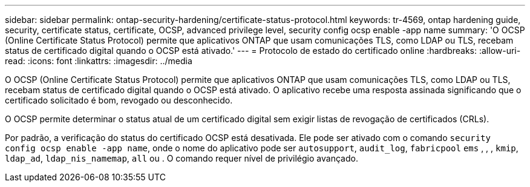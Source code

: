 ---
sidebar: sidebar 
permalink: ontap-security-hardening/certificate-status-protocol.html 
keywords: tr-4569, ontap hardening guide, security, certificate status, certificate, OCSP, advanced privilege level, security config ocsp enable -app name 
summary: 'O OCSP (Online Certificate Status Protocol) permite que aplicativos ONTAP que usam comunicações TLS, como LDAP ou TLS, recebam status de certificado digital quando o OCSP está ativado.' 
---
= Protocolo de estado do certificado online
:hardbreaks:
:allow-uri-read: 
:icons: font
:linkattrs: 
:imagesdir: ../media


[role="lead"]
O OCSP (Online Certificate Status Protocol) permite que aplicativos ONTAP que usam comunicações TLS, como LDAP ou TLS, recebam status de certificado digital quando o OCSP está ativado. O aplicativo recebe uma resposta assinada significando que o certificado solicitado é bom, revogado ou desconhecido.

O OCSP permite determinar o status atual de um certificado digital sem exigir listas de revogação de certificados (CRLs).

Por padrão, a verificação do status do certificado OCSP está desativada. Ele pode ser ativado com o comando `security config ocsp enable -app name`, onde o nome do aplicativo pode ser `autosupport`, `audit_log`, `fabricpool` `ems` , , , `kmip`, `ldap_ad`, `ldap_nis_namemap`, `all` ou . O comando requer nível de privilégio avançado.
